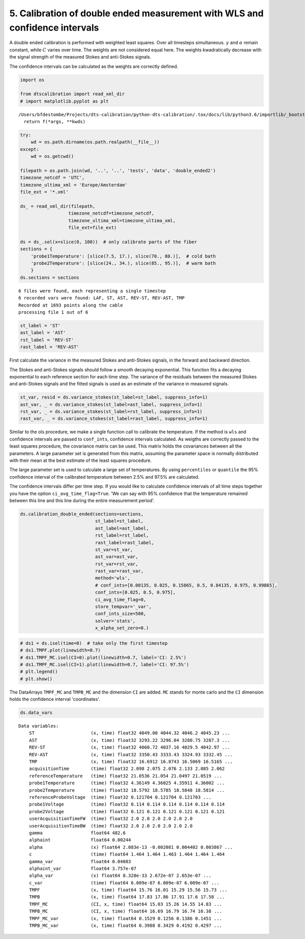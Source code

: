 
5. Calibration of double ended measurement with WLS and confidence intervals
============================================================================

A double ended calibration is performed with weighted least squares.
Over all timesteps simultaneous. :math:`\gamma` and :math:`\alpha`
remain constant, while :math:`C` varies over time. The weights are not
considered equal here. The weights kwadratically decrease with the
signal strength of the measured Stokes and anti-Stokes signals.

The confidence intervals can be calculated as the weights are correctly
defined.

.. code:: ipython3

    import os
    
    from dtscalibration import read_xml_dir
    # import matplotlib.pyplot as plt


.. parsed-literal::

    /Users/bfdestombe/Projects/dts-calibration/python-dts-calibration/.tox/docs/lib/python3.6/importlib/_bootstrap.py:219: RuntimeWarning: numpy.dtype size changed, may indicate binary incompatibility. Expected 96, got 88
      return f(*args, **kwds)


.. code:: ipython3

    try:
        wd = os.path.dirname(os.path.realpath(__file__))
    except:
        wd = os.getcwd()
    
    filepath = os.path.join(wd, '..', '..', 'tests', 'data', 'double_ended2')
    timezone_netcdf = 'UTC',
    timezone_ultima_xml = 'Europe/Amsterdam'
    file_ext = '*.xml'
    
    ds_ = read_xml_dir(filepath,
                      timezone_netcdf=timezone_netcdf,
                      timezone_ultima_xml=timezone_ultima_xml,
                      file_ext=file_ext)
    
    ds = ds_.sel(x=slice(0, 100))  # only calibrate parts of the fiber
    sections = {
        'probe1Temperature': [slice(7.5, 17.), slice(70., 80.)],  # cold bath
        'probe2Temperature': [slice(24., 34.), slice(85., 95.)],  # warm bath
        }
    ds.sections = sections


.. parsed-literal::

    6 files were found, each representing a single timestep
    6 recorded vars were found: LAF, ST, AST, REV-ST, REV-AST, TMP
    Recorded at 1693 points along the cable
    processing file 1 out of 6


.. code:: ipython3

    st_label = 'ST'
    ast_label = 'AST'
    rst_label = 'REV-ST'
    rast_label = 'REV-AST'

First calculate the variance in the measured Stokes and anti-Stokes
signals, in the forward and backward direction.

The Stokes and anti-Stokes signals should follow a smooth decaying
exponential. This function fits a decaying exponential to each reference
section for each time step. The variance of the residuals between the
measured Stokes and anti-Stokes signals and the fitted signals is used
as an estimate of the variance in measured signals.

.. code:: ipython3

    st_var, resid = ds.variance_stokes(st_label=st_label, suppress_info=1)
    ast_var, _ = ds.variance_stokes(st_label=ast_label, suppress_info=1)
    rst_var, _ = ds.variance_stokes(st_label=rst_label, suppress_info=1)
    rast_var, _ = ds.variance_stokes(st_label=rast_label, suppress_info=1)

Similar to the ols procedure, we make a single function call to
calibrate the temperature. If the method is ``wls`` and confidence
intervals are passed to ``conf_ints``, confidence intervals calculated.
As weigths are correctly passed to the least squares procedure, the
covariance matrix can be used. This matrix holds the covariances between
all the parameters. A large parameter set is generated from this matrix,
assuming the parameter space is normally distributed with their mean at
the best estimate of the least squares procedure.

The large parameter set is used to calculate a large set of
temperatures. By using ``percentiles`` or ``quantile`` the 95%
confidence interval of the calibrated temperature between 2.5% and 97.5%
are calculated.

The confidence intervals differ per time step. If you would like to
calculate confidence intervals of all time steps together you have the
option ``ci_avg_time_flag=True``. 'We can say with 95% confidence that
the temperature remained between this line and this line during the
entire measurement period'.

.. code:: ipython3

    ds.calibration_double_ended(sections=sections,
                                st_label=st_label,
                                ast_label=ast_label,
                                rst_label=rst_label,
                                rast_label=rast_label,
                                st_var=st_var,
                                ast_var=ast_var,
                                rst_var=rst_var,
                                rast_var=rast_var,
                                method='wls',
                                # conf_ints=[0.00135, 0.025, 0.15865, 0.5, 0.84135, 0.975, 0.99865],
                                conf_ints=[0.025, 0.5, 0.975],
                                ci_avg_time_flag=0,
                                store_tempvar='_var',
                                conf_ints_size=500,
                                solver='stats',
                                x_alpha_set_zero=0.)

.. code:: ipython3

    # ds1 = ds.isel(time=0)  # take only the first timestep
    # ds1.TMPF.plot(linewidth=0.7)
    # ds1.TMPF_MC.isel(CI=0).plot(linewidth=0.7, label='CI: 2.5%')
    # ds1.TMPF_MC.isel(CI=1).plot(linewidth=0.7, label='CI: 97.5%')
    # plt.legend()
    # plt.show()

The DataArrays ``TMPF_MC`` and ``TMPB_MC`` and the dimension ``CI`` are
added. ``MC`` stands for monte carlo and the ``CI`` dimension holds the
confidence interval 'coordinates'.

.. code:: ipython3

    ds.data_vars




.. parsed-literal::

    Data variables:
        ST                     (x, time) float32 4049.08 4044.32 4046.2 4045.23 ...
        AST                    (x, time) float32 3293.22 3296.04 3280.75 3287.3 ...
        REV-ST                 (x, time) float32 4060.72 4037.16 4029.5 4042.97 ...
        REV-AST                (x, time) float32 3350.43 3333.43 3324.93 3332.45 ...
        TMP                    (x, time) float32 16.6912 16.8743 16.5069 16.5165 ...
        acquisitionTime        (time) float32 2.098 2.075 2.076 2.133 2.085 2.062
        referenceTemperature   (time) float32 21.0536 21.054 21.0497 21.0519 ...
        probe1Temperature      (time) float32 4.36149 4.36025 4.35911 4.36002 ...
        probe2Temperature      (time) float32 18.5792 18.5785 18.5848 18.5814 ...
        referenceProbeVoltage  (time) float32 0.121704 0.121704 0.121703 ...
        probe1Voltage          (time) float32 0.114 0.114 0.114 0.114 0.114 0.114
        probe2Voltage          (time) float32 0.121 0.121 0.121 0.121 0.121 0.121
        userAcquisitionTimeFW  (time) float32 2.0 2.0 2.0 2.0 2.0 2.0
        userAcquisitionTimeBW  (time) float32 2.0 2.0 2.0 2.0 2.0 2.0
        gamma                  float64 482.6
        alphaint               float64 0.00244
        alpha                  (x) float64 2.083e-13 -0.002081 0.004402 0.003867 ...
        c                      (time) float64 1.464 1.464 1.463 1.464 1.464 1.464
        gamma_var              float64 0.04083
        alphaint_var           float64 3.757e-07
        alpha_var              (x) float64 8.328e-33 2.672e-07 2.653e-07 ...
        c_var                  (time) float64 6.009e-07 6.009e-07 6.009e-07 ...
        TMPF                   (x, time) float64 15.76 16.01 15.29 15.56 15.73 ...
        TMPB                   (x, time) float64 17.83 17.86 17.91 17.6 17.58 ...
        TMPF_MC                (CI, x, time) float64 15.03 15.26 14.55 14.83 ...
        TMPB_MC                (CI, x, time) float64 16.69 16.79 16.74 16.38 ...
        TMPF_MC_var            (x, time) float64 0.1529 0.1256 0.1386 0.1451 ...
        TMPB_MC_var            (x, time) float64 0.3988 0.3429 0.4192 0.4297 ...


